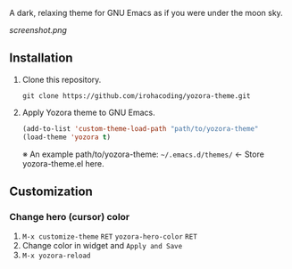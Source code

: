 # yozora-theme

A dark, relaxing theme for GNU Emacs as if you were under the moon sky.

[[screenshot.png]]

** Installation

1. Clone this repository.

    =git clone https://github.com/irohacoding/yozora-theme.git=

2. Apply Yozora theme to GNU Emacs.

    #+BEGIN_SRC emacs-lisp
    (add-to-list 'custom-theme-load-path "path/to/yozora-theme"
    (load-theme 'yozora t)
    #+END_SRC
    
    ※ An example path/to/yozora-theme: =~/.emacs.d/themes/= ← Store yozora-theme.el here.

** Customization

*** Change hero (cursor) color

1. =M-x customize-theme= =RET= =yozora-hero-color= =RET=
2. Change color in widget and =Apply and Save=
3. =M-x yozora-reload=
